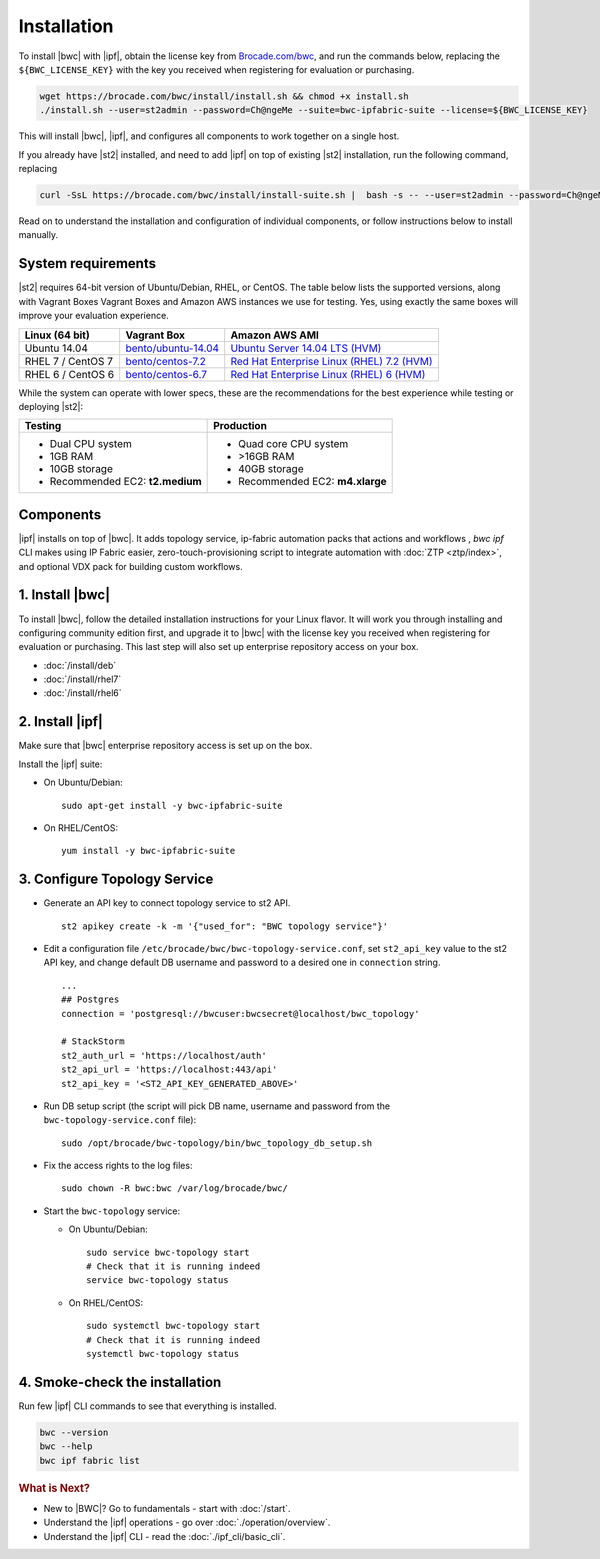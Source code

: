 Installation
============

To install |bwc| with |ipf|, obtain the license key from `Brocade.com/bwc <https://www.brocade.com/bwc>`_, and
run the commands below, replacing the ``${BWC_LICENSE_KEY}`` with the
key you received when registering for evaluation or purchasing.

.. code-block:: bash

  wget https://brocade.com/bwc/install/install.sh && chmod +x install.sh
  ./install.sh --user=st2admin --password=Ch@ngeMe --suite=bwc-ipfabric-suite --license=${BWC_LICENSE_KEY}

This will install |bwc|, |ipf|, and configures all components to work together on a single host.

If you already have |st2| installed, and need to add |ipf| on top of existing |st2| installation,
run the following command, replacing

.. code-block:: bash

  curl -SsL https://brocade.com/bwc/install/install-suite.sh |  bash -s -- --user=st2admin --password=Ch@ngeMe --staging --unstable --suite=bwc-ipfabric-suite --license=${BWC_LISENSE_KEY}

Read on to understand the installation and configuration of individual components,
or follow instructions below to install manually.


System requirements
-------------------

|st2| requires 64-bit version of Ubuntu/Debian, RHEL, or CentOS. The table below lists the supported
versions, along with Vagrant Boxes Vagrant Boxes and Amazon AWS instances we use for
testing. Yes, using exactly the same boxes will improve your evaluation experience.

+-------------------+------------------------------------------------------------------------------+-------------------------------------------------------------------------------------------------------------------------------------------------------------------+
| Linux (64 bit)    | Vagrant Box                                                                  | Amazon AWS AMI                                                                                                                                                    |
+===================+==============================================================================+===================================================================================================================================================================+
| Ubuntu 14.04      | `bento/ubuntu-14.04 <https://atlas.hashicorp.com/bento/boxes/ubuntu-14.04>`_ | `Ubuntu Server 14.04 LTS (HVM)  <https://aws.amazon.com/marketplace/pp/B00JV9TBA6/ref=srh_res_product_title?ie=UTF8&sr=0-3&qid=1457037882965>`_                   |
+-------------------+------------------------------------------------------------------------------+-------------------------------------------------------------------------------------------------------------------------------------------------------------------+
| RHEL 7 / CentOS 7 | `bento/centos-7.2 <https://atlas.hashicorp.com/bento/boxes/centos-7.2>`_     | `Red Hat Enterprise Linux (RHEL) 7.2 (HVM)  <https://aws.amazon.com/marketplace/pp/B019NS7T5I/ref=srh_res_product_title?ie=UTF8&sr=0-2&qid=1457037671547>`_       |
+-------------------+------------------------------------------------------------------------------+-------------------------------------------------------------------------------------------------------------------------------------------------------------------+
| RHEL 6 / CentOS 6 | `bento/centos-6.7 <https://atlas.hashicorp.com/bento/boxes/centos-6.7>`_     | `Red Hat Enterprise Linux (RHEL) 6 (HVM)  <https://aws.amazon.com/marketplace/pp/B00CFQWLS6/ref=srh_res_product_title?ie=UTF8&sr=0-8&qid=1457037733401>`_         |
+-------------------+------------------------------------------------------------------------------+-------------------------------------------------------------------------------------------------------------------------------------------------------------------+

While the system can operate with lower specs, these are the recommendations
for the best experience while testing or deploying |st2|:

+--------------------------------------+-----------------------------------+
|            Testing                   |         Production                |
+======================================+===================================+
|  * Dual CPU system                   | * Quad core CPU system            |
|  * 1GB RAM                           | * >16GB RAM                       |
|  * 10GB storage                      | * 40GB storage                    |
|  * Recommended EC2: **t2.medium**    | * Recommended EC2: **m4.xlarge**  |
+--------------------------------------+-----------------------------------+

Components
----------
|ipf| installs on top of |bwc|. It adds topology service, ip-fabric automation packs
that actions and workflows , `bwc ipf` CLI makes using IP Fabric easier, zero-touch-provisioning script
to integrate automation with :doc:`ZTP <ztp/index>`, and optional VDX pack for building custom workflows.


1. Install |bwc|
----------------

To install |bwc|, follow the detailed installation instructions for your Linux flavor.
It will work you through installing and configuring community edition first,
and upgrade it to |bwc| with the license key you received when registering for evaluation
or purchasing. This last step will also set up enterprise repository access on your box.

* :doc:`/install/deb`
* :doc:`/install/rhel7`
* :doc:`/install/rhel6`


2. Install |ipf|
----------------

Make sure that |bwc| enterprise repository access is set up on the box.

Install the |ipf| suite:

* On Ubuntu/Debian: ::

    sudo apt-get install -y bwc-ipfabric-suite

* On RHEL/CentOS: ::

    yum install -y bwc-ipfabric-suite

3. Configure Topology Service
-----------------------------

* Generate an API key to connect topology service to st2 API. ::

    st2 apikey create -k -m '{"used_for": "BWC topology service"}'

* Edit a configuration file ``/etc/brocade/bwc/bwc-topology-service.conf``,
  set ``st2_api_key`` value to the st2 API key, and change default DB
  username and password to a desired one in ``connection`` string. ::

    ...
    ## Postgres
    connection = 'postgresql://bwcuser:bwcsecret@localhost/bwc_topology'

    # StackStorm
    st2_auth_url = 'https://localhost/auth'
    st2_api_url = 'https://localhost:443/api'
    st2_api_key = '<ST2_API_KEY_GENERATED_ABOVE>'

* Run DB setup script (the script will pick DB name, username and password from the ``bwc-topology-service.conf`` file): ::

    sudo /opt/brocade/bwc-topology/bin/bwc_topology_db_setup.sh

* Fix the access rights to the log files: ::

    sudo chown -R bwc:bwc /var/log/brocade/bwc/


* Start the ``bwc-topology`` service:

  * On Ubuntu/Debian: ::

      sudo service bwc-topology start
      # Check that it is running indeed
      service bwc-topology status

  * On RHEL/CentOS: ::

      sudo systemctl bwc-topology start
      # Check that it is running indeed
      systemctl bwc-topology status

4. Smoke-check the installation
-------------------------------
Run few |ipf| CLI commands to see that everything is installed.

.. code-block:: bash

  bwc --version
  bwc --help
  bwc ipf fabric list


.. rubric:: What is Next?

* New to |BWC|? Go to fundamentals - start with :doc:`/start`.
* Understand the |ipf| operations - go over :doc:`./operation/overview`.
* Understand the |ipf| CLI - read the :doc:`./ipf_cli/basic_cli`.
